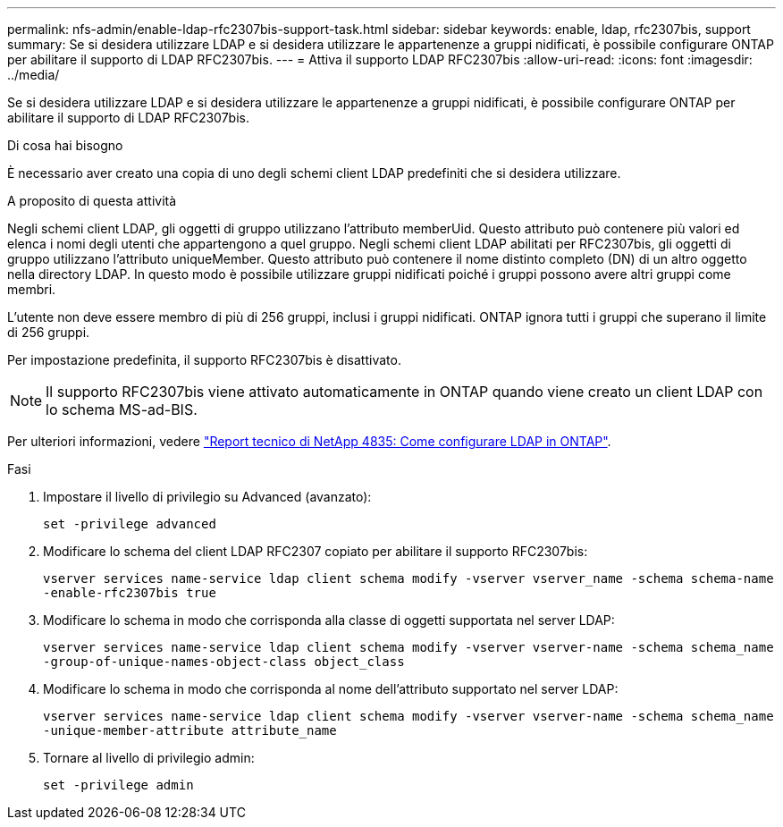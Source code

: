 ---
permalink: nfs-admin/enable-ldap-rfc2307bis-support-task.html 
sidebar: sidebar 
keywords: enable, ldap, rfc2307bis, support 
summary: Se si desidera utilizzare LDAP e si desidera utilizzare le appartenenze a gruppi nidificati, è possibile configurare ONTAP per abilitare il supporto di LDAP RFC2307bis. 
---
= Attiva il supporto LDAP RFC2307bis
:allow-uri-read: 
:icons: font
:imagesdir: ../media/


[role="lead"]
Se si desidera utilizzare LDAP e si desidera utilizzare le appartenenze a gruppi nidificati, è possibile configurare ONTAP per abilitare il supporto di LDAP RFC2307bis.

.Di cosa hai bisogno
È necessario aver creato una copia di uno degli schemi client LDAP predefiniti che si desidera utilizzare.

.A proposito di questa attività
Negli schemi client LDAP, gli oggetti di gruppo utilizzano l'attributo memberUid. Questo attributo può contenere più valori ed elenca i nomi degli utenti che appartengono a quel gruppo. Negli schemi client LDAP abilitati per RFC2307bis, gli oggetti di gruppo utilizzano l'attributo uniqueMember. Questo attributo può contenere il nome distinto completo (DN) di un altro oggetto nella directory LDAP. In questo modo è possibile utilizzare gruppi nidificati poiché i gruppi possono avere altri gruppi come membri.

L'utente non deve essere membro di più di 256 gruppi, inclusi i gruppi nidificati. ONTAP ignora tutti i gruppi che superano il limite di 256 gruppi.

Per impostazione predefinita, il supporto RFC2307bis è disattivato.

[NOTE]
====
Il supporto RFC2307bis viene attivato automaticamente in ONTAP quando viene creato un client LDAP con lo schema MS-ad-BIS.

====
Per ulteriori informazioni, vedere https://www.netapp.com/pdf.html?item=/media/19423-tr-4835.pdf["Report tecnico di NetApp 4835: Come configurare LDAP in ONTAP"].

.Fasi
. Impostare il livello di privilegio su Advanced (avanzato):
+
`set -privilege advanced`

. Modificare lo schema del client LDAP RFC2307 copiato per abilitare il supporto RFC2307bis:
+
`vserver services name-service ldap client schema modify -vserver vserver_name -schema schema-name -enable-rfc2307bis true`

. Modificare lo schema in modo che corrisponda alla classe di oggetti supportata nel server LDAP:
+
`vserver services name-service ldap client schema modify -vserver vserver-name -schema schema_name -group-of-unique-names-object-class object_class`

. Modificare lo schema in modo che corrisponda al nome dell'attributo supportato nel server LDAP:
+
`vserver services name-service ldap client schema modify -vserver vserver-name -schema schema_name -unique-member-attribute attribute_name`

. Tornare al livello di privilegio admin:
+
`set -privilege admin`


